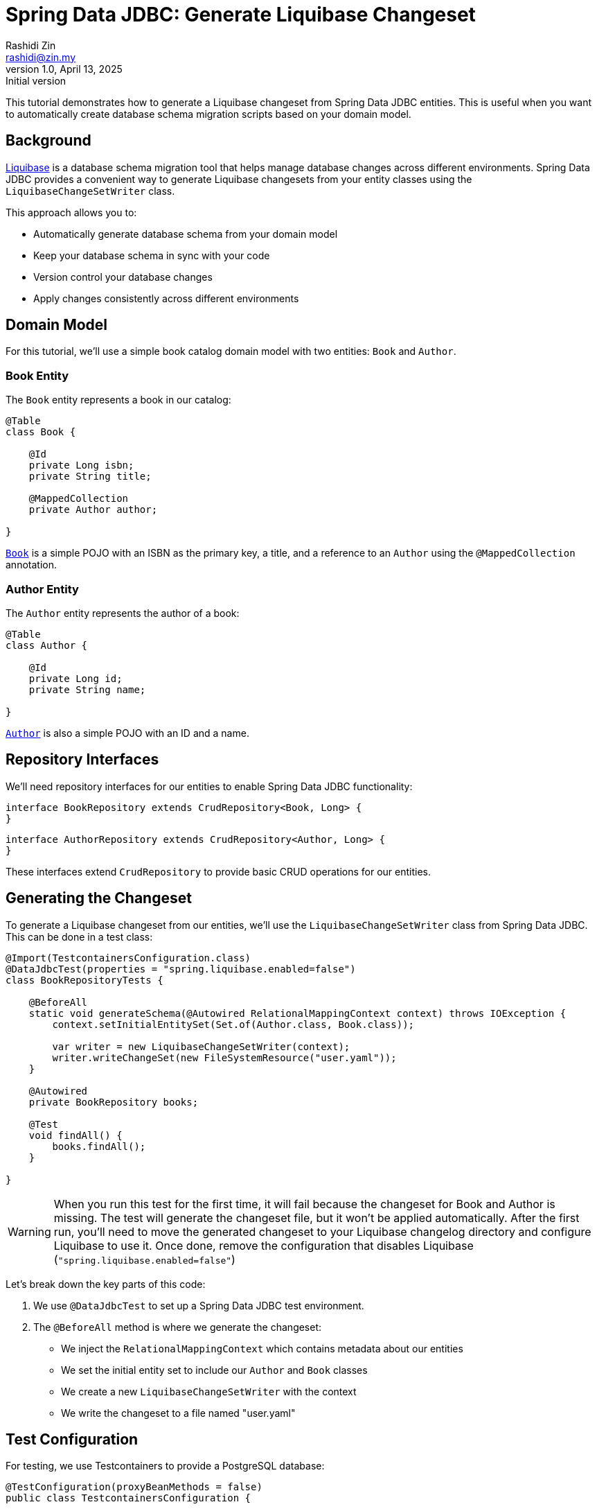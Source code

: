 = Spring Data JDBC: Generate Liquibase Changeset
Rashidi Zin <rashidi@zin.my>
1.0, April 13, 2025: Initial version
:icons: font
:source-highlighter: highlight.js
:url-quickref: https://github.com/rashidi/spring-boot-tutorials/tree/master/data-jdbc-schema-generation
:source-main: {url-quickref}/src/main/java/zin/rashidi/boot/jdbcscgm
:source-test: {url-quickref}/src/test/java/zin/rashidi/boot/jdbcscgm

This tutorial demonstrates how to generate a Liquibase changeset from Spring Data JDBC entities. This is useful when you want to automatically create database schema migration scripts based on your domain model.

== Background

https://www.liquibase.org/[Liquibase] is a database schema migration tool that helps manage database changes across different environments. Spring Data JDBC provides a convenient way to generate Liquibase changesets from your entity classes using the `LiquibaseChangeSetWriter` class.

This approach allows you to:

- Automatically generate database schema from your domain model
- Keep your database schema in sync with your code
- Version control your database changes
- Apply changes consistently across different environments

== Domain Model

For this tutorial, we'll use a simple book catalog domain model with two entities: `Book` and `Author`.

=== Book Entity

The `Book` entity represents a book in our catalog:

[source,java]
----
@Table
class Book {

    @Id
    private Long isbn;
    private String title;

    @MappedCollection
    private Author author;

}
----

link:{source-main}/book/Book.java[`Book`] is a simple POJO with an ISBN as the primary key, a title, and a reference to an `Author` using the `@MappedCollection` annotation.

=== Author Entity

The `Author` entity represents the author of a book:

[source,java]
----
@Table
class Author {

    @Id
    private Long id;
    private String name;

}
----

link:{source-main}/book/Author.java[`Author`] is also a simple POJO with an ID and a name.

== Repository Interfaces

We'll need repository interfaces for our entities to enable Spring Data JDBC functionality:

[source,java]
----
interface BookRepository extends CrudRepository<Book, Long> {
}
----

[source,java]
----
interface AuthorRepository extends CrudRepository<Author, Long> {
}
----

These interfaces extend `CrudRepository` to provide basic CRUD operations for our entities.

== Generating the Changeset

To generate a Liquibase changeset from our entities, we'll use the `LiquibaseChangeSetWriter` class from Spring Data JDBC. This can be done in a test class:

[source,java]
----
@Import(TestcontainersConfiguration.class)
@DataJdbcTest(properties = "spring.liquibase.enabled=false")
class BookRepositoryTests {

    @BeforeAll
    static void generateSchema(@Autowired RelationalMappingContext context) throws IOException {
        context.setInitialEntitySet(Set.of(Author.class, Book.class));

        var writer = new LiquibaseChangeSetWriter(context);
        writer.writeChangeSet(new FileSystemResource("user.yaml"));
    }

    @Autowired
    private BookRepository books;

    @Test
    void findAll() {
        books.findAll();
    }

}
----

[WARNING]
====
When you run this test for the first time, it will fail because the changeset for Book and Author is missing. The test will generate the changeset file, but it won't be applied automatically. After the first run, you'll need to move the generated changeset to your Liquibase changelog directory and configure Liquibase to use it.
Once done, remove the configuration that disables Liquibase (`"spring.liquibase.enabled=false"`)
====

Let's break down the key parts of this code:

1. We use `@DataJdbcTest` to set up a Spring Data JDBC test environment.

2. The `@BeforeAll` method is where we generate the changeset:
- We inject the `RelationalMappingContext` which contains metadata about our entities
- We set the initial entity set to include our `Author` and `Book` classes
- We create a new `LiquibaseChangeSetWriter` with the context
- We write the changeset to a file named "user.yaml"

== Test Configuration

For testing, we use Testcontainers to provide a PostgreSQL database:

[source,java]
----
@TestConfiguration(proxyBeanMethods = false)
public class TestcontainersConfiguration {

    @Bean
    @ServiceConnection
    PostgreSQLContainer<?> postgresContainer() {
        return new PostgreSQLContainer<>(DockerImageName.parse("postgres:latest"));
    }

}
----

This configuration creates a PostgreSQL container for our tests and automatically configures the connection using Spring Boot's `@ServiceConnection` annotation.

== Generated Changeset

The generated changeset will look something like this:

[source,yaml]
----
databaseChangeLog:
- changeSet:
    id: '1744500868871'
    author: Spring Data Relational
    objectQuotingStrategy: LEGACY
    changes:
    - createTable:
        columns:
        - column:
            autoIncrement: true
            constraints:
              nullable: true
              primaryKey: true
            name: id
            type: BIGINT
        - column:
            constraints:
              nullable: true
            name: name
            type: VARCHAR(255 BYTE)
        - column:
            constraints:
              nullable: false
            name: book
            type: BIGINT
        tableName: author
    - createTable:
        columns:
        - column:
            autoIncrement: true
            constraints:
              nullable: true
              primaryKey: true
            name: isbn
            type: BIGINT
        - column:
            constraints:
              nullable: true
            name: title
            type: VARCHAR(255 BYTE)
        tableName: book
    - addForeignKeyConstraint:
        baseColumnNames: book
        baseTableName: author
        constraintName: book_isbn_fk
        referencedColumnNames: isbn
        referencedTableName: book
----

This changeset includes:
- Creation of the `author` table with columns for id, name, and a foreign key to book
- Creation of the `book` table with columns for isbn and title
- Addition of a foreign key constraint from author to book

== Using the Generated Changeset

To use the generated changeset in your application:

1. Move the generated file to your Liquibase changelog directory (e.g., `src/main/resources/db/changelog/`)
2. Include it in your master changelog file:

[source,yaml]
----
databaseChangeLog:
  - include:
      file: db/changelog/user.yaml
----

== Conclusion

In this tutorial, we've demonstrated how to generate a Liquibase changeset from Spring Data JDBC entities. This approach provides a convenient way to keep your database schema in sync with your domain model, making it easier to manage database changes across different environments.

The key components we used are:
- Spring Data JDBC entities with appropriate annotations
- Repository interfaces extending `CrudRepository`
- `LiquibaseChangeSetWriter` to generate the changeset
- Testcontainers for testing with a real database

By following this approach, you can automate the creation of database migration scripts and ensure that your database schema always matches your domain model.
